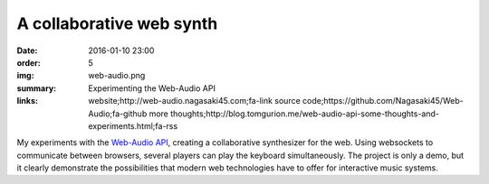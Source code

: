 A collaborative web synth
#########################

:date: 2016-01-10 23:00
:order: 5
:img: web-audio.png
:summary: Experimenting the Web-Audio API
:links: website;http://web-audio.nagasaki45.com;fa-link
        source code;https://github.com/Nagasaki45/Web-Audio;fa-github
        more thoughts;http://blog.tomgurion.me/web-audio-api-some-thoughts-and-experiments.html;fa-rss

My experiments with the `Web-Audio API`_, creating a collaborative synthesizer for the web.
Using websockets to communicate between browsers, several players can play the keyboard simultaneously.
The project is only a demo, but it clearly demonstrate the possibilities that modern web technologies have to offer for interactive music systems.

.. _`Web-Audio API`: https://developer.mozilla.org/en-US/docs/Web/API/Web_Audio_API
